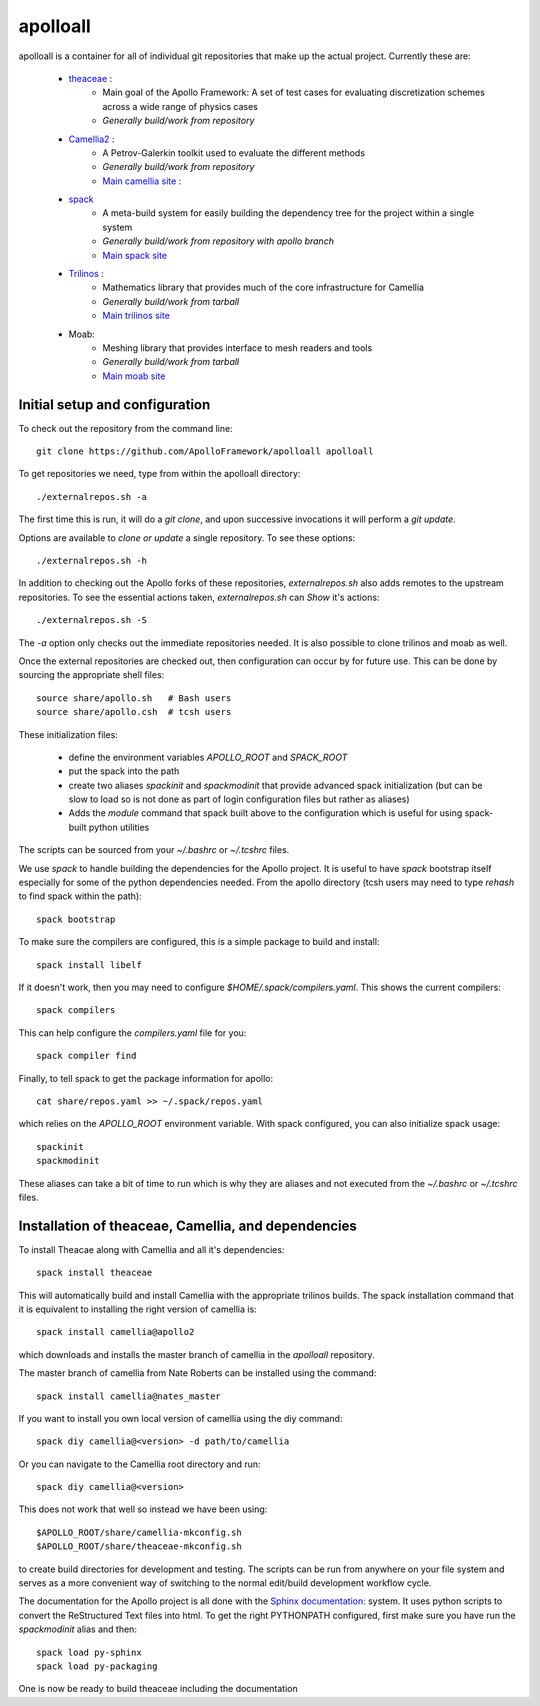 apolloall
==========

apolloall is a container for all of individual git repositories that make up the
actual project.  Currently these are:

  + `theaceae <https://github.com/ApolloFramework/theaceae>`_ :
      - Main goal of the Apollo Framework: A set of test cases for evaluating
        discretization schemes across a wide range of physics cases
      - *Generally build/work from repository*
  + `Camellia2 <https://github.com/ApolloFramework/Camellia2>`_ :
      - A Petrov-Galerkin toolkit used to evaluate the different methods
      - *Generally build/work from repository*
      - `Main camellia site <https://bitbucket.org/nateroberts/camellia>`_ :
  + `spack <https://github.com/ApolloFramework/spack>`_ 
      - A meta-build system for easily building the dependency tree for the
        project within a single system
      - *Generally build/work from repository with apollo branch*
      - `Main spack site <https://spack.io>`_
  + `Trilinos <https://github.com/ApolloFramework/Trilinos>`_ :
      - Mathematics library that provides much of the core infrastructure for
        Camellia
      - *Generally build/work from tarball*
      - `Main trilinos site <https://trilinos.org>`_
  + Moab: 
      - Meshing library that provides interface to mesh readers and tools
      - *Generally build/work from tarball*
      - `Main moab site <http://sigma.mcs.anl.gov/moab-library/>`_


Initial setup and configuration
-------------------------------

To check out the repository from the command line::

      git clone https://github.com/ApolloFramework/apolloall apolloall

To get repositories we need, type from within the apolloall directory::

      ./externalrepos.sh -a

The first time this is run, it will do a `git clone`, and upon successive
invocations it will perform a `git update`.  

Options are available to `clone or update` a single repository.  To see these
options::

      ./externalrepos.sh -h

In addition to checking out the Apollo forks of these repositories,
`externalrepos.sh` also adds remotes to the upstream repositories.  To see the
essential actions taken, `externalrepos.sh` can `Show` it's actions::

      ./externalrepos.sh -S

The `-a` option only checks out the immediate repositories needed.  It is also
possible to clone trilinos and moab as well.

Once the external repositories are checked out, then configuration can occur by
for future use.  This can be done by sourcing the appropriate shell files::

      source share/apollo.sh   # Bash users
      source share/apollo.csh  # tcsh users

These initialization files: 

  + define the environment variables `APOLLO_ROOT` and `SPACK_ROOT` 
  + put the spack into the path
  + create two aliases `spackinit` and `spackmodinit` that provide advanced spack initialization
    (but can be slow to load so is not done as part of login configuration
    files but rather as aliases)
  + Adds the `module` command that spack built above to the configuration which
    is useful for using spack-built python utilities

The scripts can be sourced from your `~/.bashrc` or `~/.tcshrc` files.

We use `spack` to handle building the dependencies for the Apollo project.
It is useful to have `spack` bootstrap itself especially for some of the python
dependencies needed.  From the apollo directory (tcsh users may need to type
`rehash` to find spack within the path)::

      spack bootstrap

To make sure the compilers are configured, this is a simple package to build and
install::

      spack install libelf

If it doesn't work, then you may need to configure
`$HOME/.spack/compilers.yaml`.  This shows the current compilers::

      spack compilers

This can help configure the `compilers.yaml` file for you::

      spack compiler find

Finally, to tell spack to get the package information for apollo::

      cat share/repos.yaml >> ~/.spack/repos.yaml

which relies on the `APOLLO_ROOT` environment variable.  With spack configured,
you can also initialize spack usage::

      spackinit
      spackmodinit

These aliases can take a bit of time to run which is why they are aliases and
not executed from the `~/.bashrc` or `~/.tcshrc` files.

Installation of theaceae, Camellia, and dependencies
----------------------------------------------------

To install Theacae along with Camellia and all it's dependencies::

      spack install theaceae

This will automatically build and install Camellia with the appropriate trilinos
builds.  The spack installation command that it is equivalent to installing the
right version of camellia is::

      spack install camellia@apollo2

which downloads and installs the master branch of camellia in the `apolloall` repository. 

The master branch of camellia from Nate Roberts can be installed using the command::

      spack install camellia@nates_master

If you want to install you own local version of camellia using the diy command::

      spack diy camellia@<version> -d path/to/camellia

Or you can navigate to the Camellia root directory and run::

      spack diy camellia@<version>

This does not work that well so instead we have been using::

       $APOLLO_ROOT/share/camellia-mkconfig.sh
       $APOLLO_ROOT/share/theaceae-mkconfig.sh

to create build directories for development and testing.  The scripts can be run
from anywhere on your file system and serves as a more convenient way of
switching to the normal edit/build development workflow cycle.

The documentation for the Apollo project is all done with the 
`Sphinx documentation: <http://www.sphinx-doc.org>`_ system.
It uses python scripts to convert the ReStructured Text files into html.
To get the right PYTHONPATH configured, first make sure you have run the
`spackmodinit` alias and then::

      spack load py-sphinx
      spack load py-packaging

One is now be ready to build theaceae including the documentation

